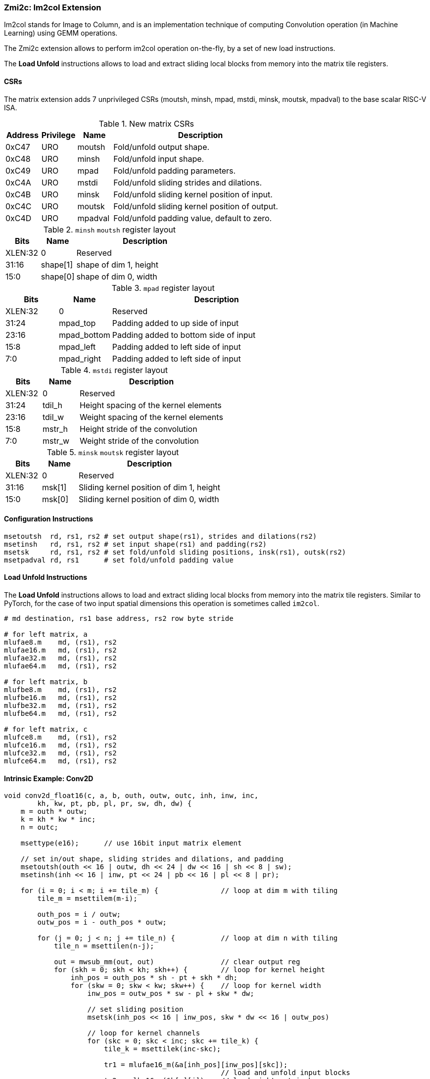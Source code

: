 === Zmi2c: Im2col Extension

Im2col stands for Image to Column, and is an implementation technique of computing Convolution operation
(in Machine Learning) using GEMM operations.

The Zmi2c extension allows to perform im2col operation on-the-fly, by a set of new load instructions.

The **Load Unfold** instructions allows to load and extract sliding local blocks from memory into the matrix tile registers.

==== CSRs

The matrix extension adds 7 unprivileged CSRs (moutsh, minsh, mpad, mstdi, minsk, moutsk, mpadval) to the base scalar RISC-V ISA.

.New matrix CSRs
[cols="^2,^2,^2,10",options="header"]
|===
| Address | Privilege   | Name   | Description

| 0xC47 | URO | moutsh  | Fold/unfold output shape.
| 0xC48 | URO | minsh   | Fold/unfold input shape.
| 0xC49 | URO | mpad    | Fold/unfold padding parameters.
| 0xC4A | URO | mstdi   | Fold/unfold sliding strides and dilations.
| 0xC4B | URO | minsk   | Fold/unfold sliding kernel position of input.
| 0xC4C | URO | moutsk  | Fold/unfold sliding kernel position of output.
| 0xC4D | URO | mpadval | Fold/unfold padding value, default to zero.
|===


.`minsh` `moutsh` register layout
[cols="^2,^2,8"]
|===
|     Bits | Name       | Description

|  XLEN:32 | 0          | Reserved
|    31:16 | shape[1]   | shape of dim 1, height
|     15:0 | shape[0]   | shape of dim 0, width
|===

.`mpad` register layout
[cols="^2,^2,8"]
|===
|     Bits | Name        | Description

|  XLEN:32 | 0           | Reserved
|    31:24 | mpad_top    | Padding added to up side of input
|    23:16 | mpad_bottom | Padding added to bottom side of input
|     15:8 | mpad_left   | Padding added to left side of input
|      7:0 | mpad_right  | Padding added to left side of input
|===

.`mstdi` register layout
[cols="^2,^2,8"]
|===
|     Bits | Name        | Description

|  XLEN:32 | 0           | Reserved
|    31:24 | tdil_h      | Height spacing of the kernel elements
|    23:16 | tdil_w      | Weight spacing of the kernel elements
|     15:8 | mstr_h      | Height stride of the convolution
|      7:0 | mstr_w      | Weight stride of the convolution
|===

.`minsk` `moutsk` register layout
[cols="^2,^2,8"]
|===
|     Bits | Name        | Description

|  XLEN:32 | 0           | Reserved
|    31:16 | msk[1]      | Sliding kernel position of dim 1, height
|     15:0 | msk[0]      | Sliding kernel position of dim 0, width
|===

==== Configuration Instructions

```
msetoutsh  rd, rs1, rs2 # set output shape(rs1), strides and dilations(rs2)
msetinsh   rd, rs1, rs2 # set input shape(rs1) and padding(rs2)
msetsk     rd, rs1, rs2 # set fold/unfold sliding positions, insk(rs1), outsk(rs2)
msetpadval rd, rs1      # set fold/unfold padding value
```

==== Load Unfold Instructions

The **Load Unfold** instructions allows to load and extract sliding local blocks from memory into the matrix tile registers.
Similar to PyTorch, for the case of two input spatial dimensions this operation is sometimes called `im2col`.

```
# md destination, rs1 base address, rs2 row byte stride

# for left matrix, a
mlufae8.m    md, (rs1), rs2
mlufae16.m   md, (rs1), rs2
mlufae32.m   md, (rs1), rs2
mlufae64.m   md, (rs1), rs2

# for left matrix, b
mlufbe8.m    md, (rs1), rs2
mlufbe16.m   md, (rs1), rs2
mlufbe32.m   md, (rs1), rs2
mlufbe64.m   md, (rs1), rs2

# for left matrix, c
mlufce8.m    md, (rs1), rs2
mlufce16.m   md, (rs1), rs2
mlufce32.m   md, (rs1), rs2
mlufce64.m   md, (rs1), rs2
```

====  Intrinsic Example: Conv2D

```
void conv2d_float16(c, a, b, outh, outw, outc, inh, inw, inc,
        kh, kw, pt, pb, pl, pr, sw, dh, dw) {
    m = outh * outw;
    k = kh * kw * inc;
    n = outc;

    msettype(e16);      // use 16bit input matrix element

    // set in/out shape, sliding strides and dilations, and padding
    msetoutsh(outh << 16 | outw, dh << 24 | dw << 16 | sh << 8 | sw);
    msetinsh(inh << 16 | inw, pt << 24 | pb << 16 | pl << 8 | pr);

    for (i = 0; i < m; i += tile_m) {               // loop at dim m with tiling
        tile_m = msettilem(m-i);

        outh_pos = i / outw;
        outw_pos = i - outh_pos * outw;

        for (j = 0; j < n; j += tile_n) {           // loop at dim n with tiling
            tile_n = msettilen(n-j);

            out = mwsub_mm(out, out)                // clear output reg
            for (skh = 0; skh < kh; skh++) {        // loop for kernel height
                inh_pos = outh_pos * sh - pt + skh * dh;
                for (skw = 0; skw < kw; skw++) {    // loop for kernel width
                    inw_pos = outw_pos * sw - pl + skw * dw;

                    // set sliding position
                    msetsk(inh_pos << 16 | inw_pos, skw * dw << 16 | outw_pos)
                                                    
                    // loop for kernel channels
                    for (skc = 0; skc < inc; skc += tile_k) { 
                        tile_k = msettilek(inc-skc);

                        tr1 = mlufae16_m(&a[inh_pos][inw_pos][skc]);
                                                    // load and unfold input blocks
                        tr2 = mlbe16_m(&b[s][j]);   // load right matrix b
                        out = mfwma_mm(tr1, tr2);   // tiled matrix multiply,
                                                    // double widen output
                    }
                }
            }

            out = mfncvt_f_fw_m(out, m2);           // convert widen result
            msce16_m(out, &c[i][j], n*2);           // store to matrix c
        }
    }
}

```

====  Intrinsic Example: Conv3D

```
void conv3d_float16(c, a, b, outh, outw, outc, ind, inh, inw, inc,
        kd, kh, kw, pt, pb, pl, pr, sw, dh, dw) {
    m = outh * outw;
    k = kd * kh * kw * inc;
    n = outc;

    msettype(e16);      // use 16bit input matrix element

    // set in/out shape, sliding strides and dilations, and padding
    msetoutsh(outh << 16 | outw, dh << 24 | dw << 16 | sh << 8 | sw);
    msetinsh(inh << 16 | inw, pt << 24 | pb << 16 | pl << 8 | pr);

    for (i = 0; i < m; i += tile_m) {               // loop at dim m with tiling
        tile_m = msettilem(m-i);

        outh_pos = i / outw;
        outw_pos = i - outh_pos * outw;

        for (j = 0; j < n; j += tile_n) {           // loop at dim n with tiling
            tile_n = msettilen(n-j);

            out = mwsub_mm(out, out)                // clear output reg
            for (skd = 0; skd < kd; skd++) {        // loop for kernel *depth*
                for (skh = 0; skh < kh; skh++) {    // loop for kernel height
                    inh_pos = outh_pos * sh - pt + skh * dh;
                    for (skw = 0; skw < kw; skw++) {    // loop for kernel width
                        inw_pos = outw_pos * sw - pl + skw * dw;

                        msetsk(inh_pos << 16 | inw_pos, skw * dw << 16 | outw_pos)
                                                        // set sliding position

                        for (skc = 0; skc < inc; skc += tile_k) {
                            tile_k = msettilek(inc-skc);

                            tr1 = mlufae16_m(&a[skd][inh_pos][inw_pos][skc]);
                                                        // load and unfold blocks
                            tr2 = mlbe16_m(&b[s][j]);   // load right matrix b
                            out = mfwma_mm(tr1, tr2);   // tiled matrix multiply,
                                                        // double widen output
                        }
                    }
                }
            }

            out = mfncvt_f_fw_m(out, m2);   // convert widen result
            msce16_m(out, &c[i][j], n*2);   // store to matrix c
        }
    }
}

```

====  Intrinsic Example: MaxPool2D

```
void maxpool2d_float16(out, in, outh, outw, outc, inh, inw, inc,
        kh, kw, pt, pb, pl, pr, sw, dh, dw) {
    m = outh * outw;
    n = outc;

    msettype(e16);      // use 16bit input matrix element

    // set in/out shape, sliding strides and dilations, and padding
    msetoutsh(outh << 16 | outw, dh << 24 | dw << 16 | sh << 8 | sw);
    msetinsh(inh << 16 | inw, pt << 24 | pb << 16 | pl << 8 | pr);

    for (i = 0; i < m; i += tile_m) {           // loop at dim m with tiling
        tile_m = msettilem(m-i);

        outh_pos = i / outw;
        outw_pos = i - outh_pos * outw;

        for (j = 0; j < n; j += tile_n) {       // loop at dim n with tiling
            tile_n = msettilen(n-j);

            m_out = mfmv_s_f(tr_out, -inf)     // move -inf to output reg
            m_out = mbcce_m (tr_out)           // fill -inf to output reg
            for (skh = 0; skh < kh; skh++) {    // loop for kernel height
                inh_pos = outh_pos * sh - pt + skh * dh;
                for (skw = 0; skw < kw; skw++) {        // loop for kernel width
                    inw_pos = outw_pos * sw - pl + skw * dw;

                    msetsk(inh_pos << 16 | inw_pos, skw * dw << 16 | outw_pos)
                                                        // set sliding position

                    // load and unfold matrix blocks
                    m_in = mlufce16_m(&in[inh_pos][inw_pos][j]);
                    m_out = mfmax_mm(m_out, m_in);
                }
            }

            msce16_m(tr_out, &out[i][j], n*2);  // store to matrix c
        }
    }
}

```

====  Intrinsic Example: AvgPool2D

```
void avgpool2d_float16(out, in, outh, outw, outc, inh, inw, inc,
        kh, kw, pt, pb, pl, pr, sw, dh, dw) {
    m = outh * outw;
    n = outc;

    msettype(e16);      // use 16bit input matrix element

    // set in/out shape, sliding strides and dilations, and padding
    msetoutsh(outh << 16 | outw, dh << 24 | dw << 16 | sh << 8 | sw);
    msetinsh(inh << 16 | inw, pt << 24 | pb << 16 | pl << 8 | pr);

    // set divider
    m_div = mfmv_s_f(m_div, kh*kw)
    m_div = mbcce_m (m_div)

    for (i = 0; i < m; i += tile_m) {   // loop at dim m with tiling
        tile_m = msettilem(m-i);

        outh_pos = i / outw;
        outw_pos = i - outh_pos * outw;

        for (j = 0; j < n; j += tile_n) {   // loop at dim n with tiling
            tile_n = msettilen(n-j);

            m_out = mwsub_mm(m_out, m_out)          // clear output reg
            for (skh = 0; skh < kh; skh++) {        // loop for kernel height
                inh_pos = outh_pos * sh - pt + skh * dh;
                for (skw = 0; skw < kw; skw++) {    // loop for kernel width
                    inw_pos = outw_pos * sw - pl + skw * dw;

                    msetsk(inh_pos << 16 | inw_pos, skw * dw << 16 | outw_pos)
                                                    // set sliding position

                    // load and unfold matrix blocks
                    m_in = mlufce16_m(&in[inh_pos][inw_pos][j]);
                    m_out = mfadd_mm(m_out, m_in);
                }
            }

            m_out = mfdiv_mm(m_out, m_div);
            msce16_m(m_out, &out[i][j], n*2);      // store to matrix c
        }
    }
}

```
